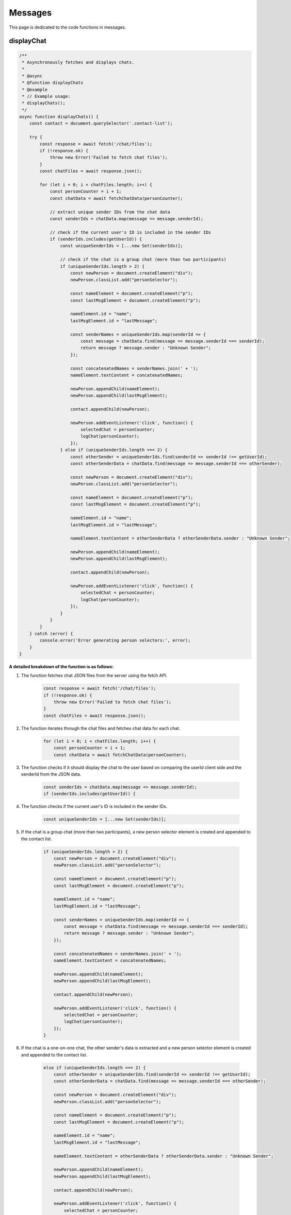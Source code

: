 
Messages
=======================

This page is dedicated to the code functions in messages.


displayChat
-----------------------

.. code-block:: javascript

    /**
     * Asynchronously fetches and displays chats.
     * 
     * @async
     * @function displayChats
     * @example
     * // Example usage:
     * displayChats();
     */
    async function displayChats() {
        const contact = document.querySelector('.contact-list');

        try {
            const response = await fetch('/chat/files');
            if (!response.ok) {
                throw new Error('Failed to fetch chat files');
            }
            const chatFiles = await response.json();

            for (let i = 0; i < chatFiles.length; i++) {
                const personCounter = i + 1;
                const chatData = await fetchChatData(personCounter);

                // extract unique sender IDs from the chat data
                const senderIds = chatData.map(message => message.senderId);

                // check if the current user's ID is included in the sender IDs
                if (senderIds.includes(getUserId)) {
                    const uniqueSenderIds = [...new Set(senderIds)];

                    // check if the chat is a group chat (more than two participants)
                    if (uniqueSenderIds.length > 2) {
                        const newPerson = document.createElement("div");
                        newPerson.classList.add("personSelector");

                        const nameElement = document.createElement("p");
                        const lastMsgElement = document.createElement("p");

                        nameElement.id = "name";
                        lastMsgElement.id = "lastMessage";

                        const senderNames = uniqueSenderIds.map(senderId => {
                            const message = chatData.find(message => message.senderId === senderId);
                            return message ? message.sender : "Unknown Sender";
                        });

                        const concatenatedNames = senderNames.join(' + ');
                        nameElement.textContent = concatenatedNames;

                        newPerson.appendChild(nameElement);
                        newPerson.appendChild(lastMsgElement);

                        contact.appendChild(newPerson);

                        newPerson.addEventListener('click', function() {
                            selectedChat = personCounter;
                            logChat(personCounter);
                        });
                    } else if (uniqueSenderIds.length === 2) {
                        const otherSender = uniqueSenderIds.find(senderId => senderId !== getUserId);
                        const otherSenderData = chatData.find(message => message.senderId === otherSender);

                        const newPerson = document.createElement("div");
                        newPerson.classList.add("personSelector");

                        const nameElement = document.createElement("p");
                        const lastMsgElement = document.createElement("p");

                        nameElement.id = "name";
                        lastMsgElement.id = "lastMessage";

                        nameElement.textContent = otherSenderData ? otherSenderData.sender : "Unknown Sender";

                        newPerson.appendChild(nameElement);
                        newPerson.appendChild(lastMsgElement);

                        contact.appendChild(newPerson);

                        newPerson.addEventListener('click', function() {
                            selectedChat = personCounter;
                            logChat(personCounter);
                        });
                    }
                }
            }
        } catch (error) {
            console.error('Error generating person selectors:', error);
        }
    }

**A detailed breakdown of the function is as follows:**

1. The function fetches chat JSON files from the server using the fetch API.

    .. code-block:: javascript

        const response = await fetch('/chat/files');
        if (!response.ok) {
            throw new Error('Failed to fetch chat files');
        }
        const chatFiles = await response.json();

2. The function iterates through the chat files and fetches chat data for each chat.

    .. code-block:: javascript

        for (let i = 0; i < chatFiles.length; i++) {
            const personCounter = i + 1;
            const chatData = await fetchChatData(personCounter);

3. The function checks if it should display the chat to the user based on comparing the userId client side and the senderId from the JSON data.
    
    .. code-block:: javascript

        const senderIds = chatData.map(message => message.senderId);
        if (senderIds.includes(getUserId)) {

4. The function checks if the current user's ID is included in the sender IDs.
    
    .. code-block:: javascript

        const uniqueSenderIds = [...new Set(senderIds)];

5. If the chat is a group chat (more than two participants), a new person selector element is created and appended to the contact list.
        
    .. code-block:: javascript

        if (uniqueSenderIds.length > 2) {
            const newPerson = document.createElement("div");
            newPerson.classList.add("personSelector");

            const nameElement = document.createElement("p");
            const lastMsgElement = document.createElement("p");

            nameElement.id = "name";
            lastMsgElement.id = "lastMessage";

            const senderNames = uniqueSenderIds.map(senderId => {
                const message = chatData.find(message => message.senderId === senderId);
                return message ? message.sender : "Unknown Sender";
            });

            const concatenatedNames = senderNames.join(' + ');
            nameElement.textContent = concatenatedNames;

            newPerson.appendChild(nameElement);
            newPerson.appendChild(lastMsgElement);

            contact.appendChild(newPerson);

            newPerson.addEventListener('click', function() {
                selectedChat = personCounter;
                logChat(personCounter);
            });
        }

6. If the chat is a one-on-one chat, the other sender's data is extracted and a new person selector element is created and appended to the contact list.
    
    .. code-block:: javascript

        else if (uniqueSenderIds.length === 2) {
            const otherSender = uniqueSenderIds.find(senderId => senderId !== getUserId);
            const otherSenderData = chatData.find(message => message.senderId === otherSender);

            const newPerson = document.createElement("div");
            newPerson.classList.add("personSelector");

            const nameElement = document.createElement("p");
            const lastMsgElement = document.createElement("p");

            nameElement.id = "name";
            lastMsgElement.id = "lastMessage";

            nameElement.textContent = otherSenderData ? otherSenderData.sender : "Unknown Sender";

            newPerson.appendChild(nameElement);
            newPerson.appendChild(lastMsgElement);

            contact.appendChild(newPerson);

            newPerson.addEventListener('click', function() {
                selectedChat = personCounter;
                logChat(personCounter);
            });
        }

7. If there is an error, it is logged to the console.

    
    .. code-block:: javascript
        } catch (error) {
        console.error('Error generating person selectors:', error);
        }


fetchChatData
-----------------------

    .. code-block:: javascript
        /**
         * Asynchronously fetches chat data for a specific person.
         * 
         * @async
         * @function fetchChatData
         * @param {number} personCounter - The person counter.
         * @returns {Promise<Array>} The chat data.
         * @example
         * // Example usage:
         * fetchChatData(1);
         */
        async function fetchChatData(personCounter) {
            try {
            const response = await fetch(`/chat/data/${personCounter}`);
            if (!response.ok) {
            throw new Error('Failed to fetch chat data');
            }
                return await response.json();
            } catch (error) {
                console.error('Error fetching chat data:', error);
            return [];
            }
        }

**A detailed breakdown of the function is as follows:**

1. The function fetches chat data for a specific person from the server using the fetch API.

    .. code-block:: javascript

        const response = await fetch(`/chat/data/${personCounter}`);
        if (!response.ok) {
            throw new Error('Failed to fetch chat data');
        }
        return await response.json();

2. If there is an error, it is logged to the console.
    
        .. code-block:: javascript
    
            } catch (error) {
                console.error('Error fetching chat data:', error);
                return [];
            }

clearChatHistory
---------------------
    .. code-block:: javascript
        /**
         * Clears the chat history.
         * 
         * @function clearChatHistory
         * @example
         * // Example usage:
         * clearChatHistory();
         */
        function clearChatHistory() {
            const chatMessageHistory = document.getElementById("chatMessageHistory");
            chatMessageHistory.innerHTML = "";
        }

youAreLoggedInAs
------------------
    .. code-block:: javascript
        /**
         * Displays the current user's name in the chat.
         * 
         * @function youAreLoggedInAs
         * @example
         * // Example usage:
         * youAreLoggedInAs();
         */
        function youAreLoggedInAs() {
            const loggedInAs = document.getElementById('loggedInAs');
            loggedInAs.textContent = 'Logged in as: ' + getUserName;
        }

buildMessageHistory
-------------------
    .. code-block:: javascript
        /**
         * Builds the message history.
         * 
         * @function buildMessageHistory
         * @example
         * // Example usage:
         * buildMessageHistory();
         */
        function buildMessageHistory(chatData) {
            const chatMessageHistory = document.getElementById("chatMessageHistory");
            const theirMessageClassName = 'theirMessage';
            const yourMessageClassName = 'yourMessage';
            let isGroupChat = false;

  
            if (chatData.length > 0 && chatData[0].text === '') {
                isGroupChat = true;
            }

            if (chatData.length === 0) {
                return;
            } 

            let identifierMessageCount = 0;
            for (let i = 0; i < chatData.length; i++) {
                const message = chatData[i];
    
                if (isGroupChat && message.text === '') {
                identifierMessageCount++;
                continue;
                }
    
                if (!isGroupChat && identifierMessageCount < 2) {
                  identifierMessageCount++;
                  continue;
                }
    
                //if user id is the same as the sender id, then give the message the class of yourMessage, else give it the class of theirMessage
                const messageClass = message.senderId === getUserId ? yourMessageClassName : theirMessageClassName;
                //same here, except it will display 'You' if the sender id matches
                const senderName = message.senderId === getUserId ? 'You' : message.sender;
                const newMessage = createMessageElement(senderName, message.text, message.timestamp, messageClass);
                chatMessageHistory.appendChild(newMessage);
            }
        }
**A detailed breakdown of the function is as follows:**

1. Initalizes variables.

    .. code-block:: javascript

        const chatMessageHistory = document.getElementById("chatMessageHistory");
        const theirMessageClassName = 'theirMessage'; //applies this class to messages sent by the other person
        const yourMessageClassName = 'yourMessage'; //applies this class to messages sent by the user
        let isGroupChat = false;

2. Checks if the chat is a group chat.

    .. code-block:: javascript

        if (chatData.length > 0 && chatData[0].text === '') {
            isGroupChat = true;
        }
3. Checks if the chat data is empty.

    .. code-block:: javascript

        if (chatData.length === 0) {
            return;
        }
4. Iterates through the chat data and builds the message history.

    .. code-block:: javascript

        let identifierMessageCount = 0;
        for (let i = 0; i < chatData.length; i++) {
            const message = chatData[i];

            if (isGroupChat && message.text === '') {
                identifierMessageCount++;
                continue;
            }

            if (!isGroupChat && identifierMessageCount < 2) {
                identifierMessageCount++;
                continue;
            }

            const messageClass = message.senderId === getUserId ? yourMessageClassName : theirMessageClassName;
            const senderName = message.senderId === getUserId ? 'You' : message.sender;
            const newMessage = createMessageElement(senderName, message.text, message.timestamp, messageClass);
            chatMessageHistory.appendChild(newMessage);
        }

5. If the sender ID in a specific message in the JSON matches the user ID, the message is given the class of yourMessage; otherwise, it is given the class of theirMessage.

    .. code-block:: javascript

        const messageClass = message.senderId === getUserId ? yourMessageClassName : theirMessageClassName;
6. adds the message to the chatMessageHistory element.

    .. code-block:: javascript

        chatMessageHistory.appendChild(newMessage);

getTimeStamp
------------

    .. code-block:: javascript
        /**
         * Gets the current timestamp.
         * 
         * @function getTimeStamp
         * @returns {string} The formatted timestamp.
         * @example
         * // Example usage:
         * getTimeStamp();
         */
        function getTimeStamp() {
        const currentDate = new Date();

        let hours = currentDate.getHours();
        const ampm = hours >= 12 ? 'pm' : 'am';
        hours = hours % 12 || 12;

        const minutes = currentDate.getMinutes();
        const day = currentDate.getDate();
        const month = currentDate.getMonth() + 1;
        const year = currentDate.getFullYear();

        const formattedTimeStamp = `${hours}:${minutes < 10 ? '0' : ''}${minutes} ${ampm} ${day}/${month}/${year}`;
        return formattedTimeStamp;
        }

**A detailed breakdown of the function is as follows:**

1. The function gets the current timestamp.

    .. code-block:: javascript

        const currentDate = new Date();

2. The function gets the current hour and formats it.
    
    .. code-block:: javascript
    
        let hours = currentDate.getHours();
        const ampm = hours >= 12 ? 'pm' : 'am';
        hours = hours % 12 || 12;

3. The function gets the current minutes.
        
    .. code-block:: javascript
        
        const minutes = currentDate.getMinutes();
        const day = currentDate.getDate();
        const month = currentDate.getMonth() + 1;
        const year = currentDate.getFullYear();

4. The function formats and returns the timestamp.
        
    .. code-block:: javascript
    
        const formattedTimeStamp = `${hours}:${minutes < 10 ? '0' : ''}${minutes} ${ampm} ${day}/${month}/${year}`;
        return formattedTimeStamp;